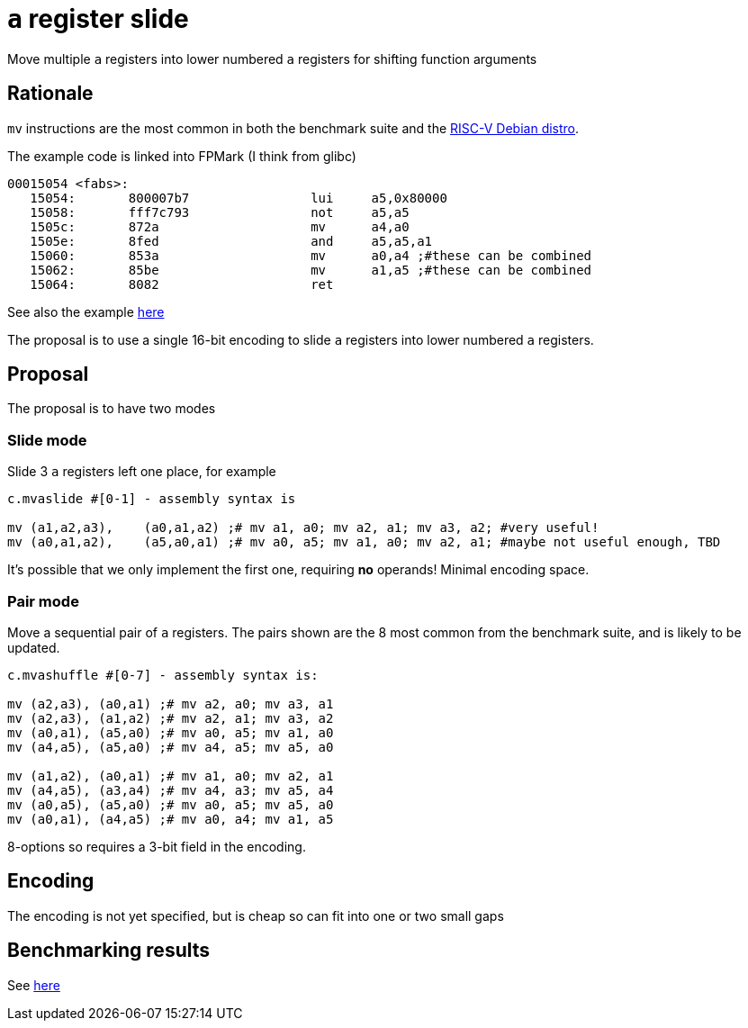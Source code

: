 = `a` register slide

Move multiple `a` registers into lower numbered `a` registers for shifting function arguments

== Rationale

`mv` instructions are the most common in both the benchmark suite and the https://wiki.debian.org/RISC-V[RISC-V Debian distro].

The example code is linked into FPMark (I think from glibc)

[source,sourceCode,text]
----
00015054 <fabs>:
   15054:	800007b7          	lui	a5,0x80000
   15058:	fff7c793          	not	a5,a5
   1505c:	872a                	mv	a4,a0
   1505e:	8fed                	and	a5,a5,a1
   15060:	853a                	mv	a0,a4 ;#these can be combined
   15062:	85be                	mv	a1,a5 ;#these can be combined
   15064:	8082                	ret
----

See also the example https://github.com/riscv/riscv-code-size-reduction/blob/master/ISA%20proposals/Huawei/README.adoc[here]

The proposal is to use a single 16-bit encoding to slide `a` registers into lower numbered `a` registers.

== Proposal 

The proposal is to have two modes

=== Slide mode

Slide 3 `a` registers left one place, for example
[source,sourceCode,text]
----

c.mvaslide #[0-1] - assembly syntax is

mv (a1,a2,a3),    (a0,a1,a2) ;# mv a1, a0; mv a2, a1; mv a3, a2; #very useful!
mv (a0,a1,a2),    (a5,a0,a1) ;# mv a0, a5; mv a1, a0; mv a2, a1; #maybe not useful enough, TBD

----

It's possible that we only implement the first one, requiring *no* operands! Minimal encoding space.

=== Pair mode

Move a sequential pair of `a` registers. The pairs shown are the 8 most common from the benchmark suite, and is likely to be updated.

[source,sourceCode,text]
----

c.mvashuffle #[0-7] - assembly syntax is:

mv (a2,a3), (a0,a1) ;# mv a2, a0; mv a3, a1
mv (a2,a3), (a1,a2) ;# mv a2, a1; mv a3, a2
mv (a0,a1), (a5,a0) ;# mv a0, a5; mv a1, a0
mv (a4,a5), (a5,a0) ;# mv a4, a5; mv a5, a0

mv (a1,a2), (a0,a1) ;# mv a1, a0; mv a2, a1
mv (a4,a5), (a3,a4) ;# mv a4, a3; mv a5, a4
mv (a0,a5), (a5,a0) ;# mv a0, a5; mv a5, a0
mv (a0,a1), (a4,a5) ;# mv a0, a4; mv a1, a5
----

8-options so requires a 3-bit field in the encoding.

== Encoding

The encoding is not yet specified, but is cheap so can fit into one or two small gaps

== Benchmarking results

See https://github.com/riscv/riscv-code-size-reduction/blob/master/ISA%20proposals/Huawei/README.adoc[here]

